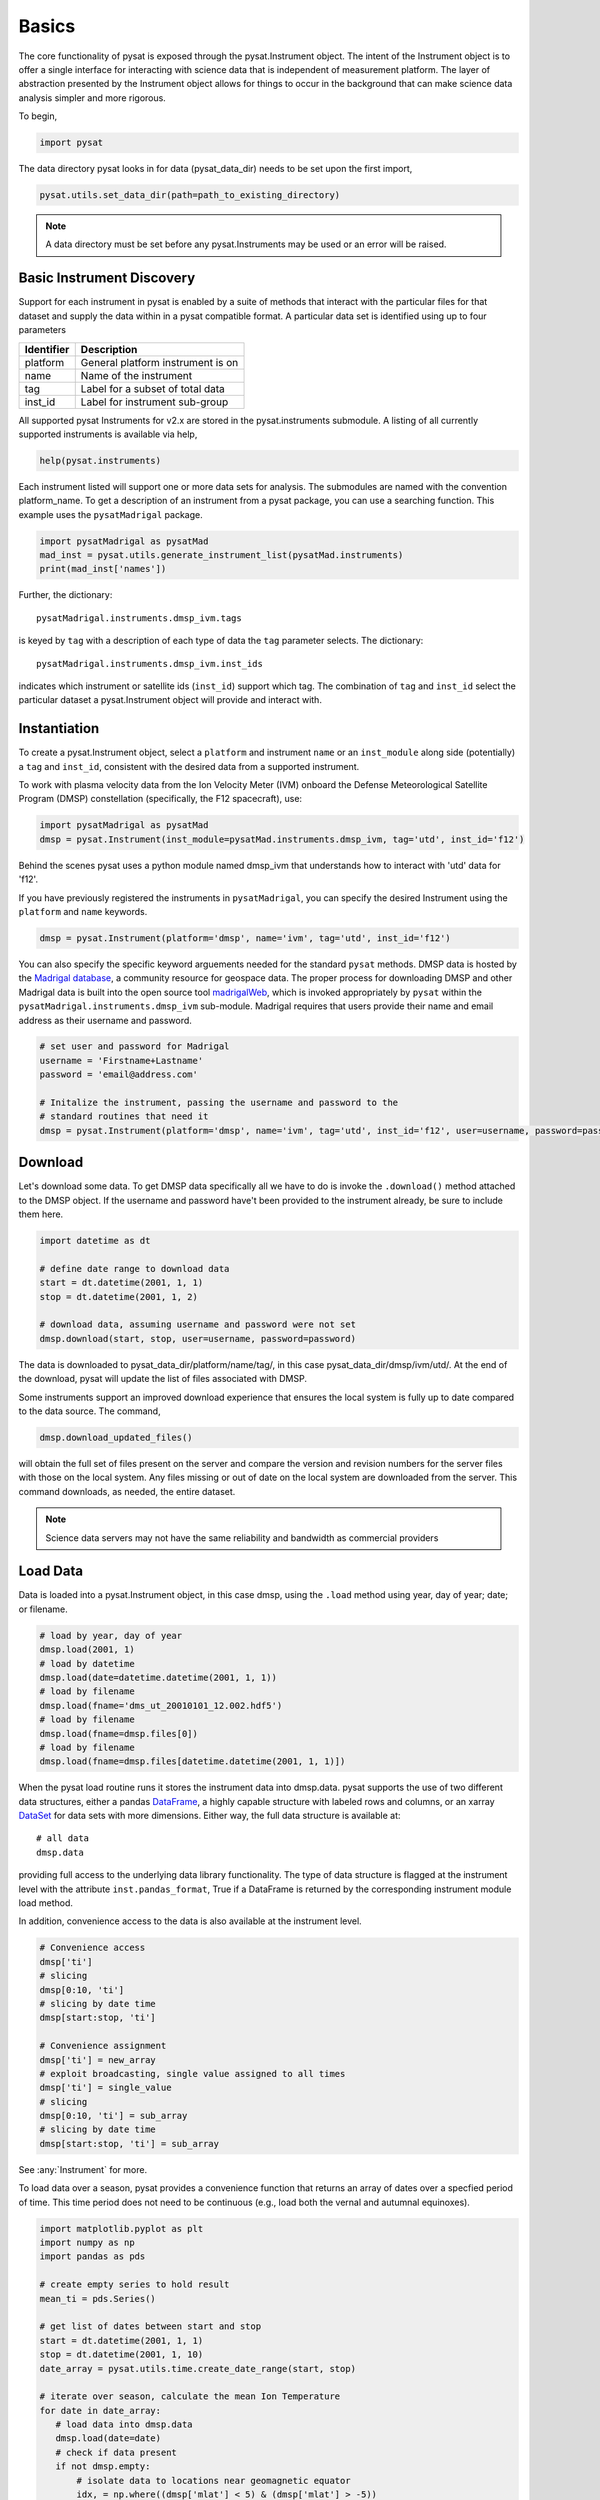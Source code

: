 Basics
======

The core functionality of pysat is exposed through the pysat.Instrument object.
The intent of the Instrument object is to offer a single interface for
interacting with science data that is independent of measurement platform.
The layer of abstraction presented by the Instrument object allows for things
to occur in the background that can make science data analysis simpler and more
rigorous.

To begin,

.. code:: python

   import pysat

The data directory pysat looks in for data (pysat_data_dir) needs to be set
upon the first import,

.. code:: python

   pysat.utils.set_data_dir(path=path_to_existing_directory)

.. note:: A data directory must be set before any pysat.Instruments may be used
   or an error will be raised.

Basic Instrument Discovery
--------------------------

Support for each instrument in pysat is enabled by a suite of methods that
interact with the particular files for that dataset and supply the data within
in a pysat compatible format. A particular data set is identified using
up to four parameters

===============     ===================================
**Identifier** 	        **Description**
---------------     -----------------------------------
  platform		    General platform instrument is on
  name		        Name of the instrument
  tag		        Label for a subset of total data
  inst_id		    Label for instrument sub-group
===============     ===================================


All supported pysat Instruments for v2.x are stored in the pysat.instruments
submodule. A listing of all currently supported instruments
is available via help,

.. code:: python

    help(pysat.instruments)

Each instrument listed will support one or more data sets for analysis. The
submodules are named with the convention platform_name. To get
a description of an instrument from a pysat package, you can use a searching
function.  This example uses the ``pysatMadrigal`` package.

.. code:: python

   import pysatMadrigal as pysatMad
   mad_inst = pysat.utils.generate_instrument_list(pysatMad.instruments)
   print(mad_inst['names'])


Further, the dictionary::

    pysatMadrigal.instruments.dmsp_ivm.tags

is keyed by ``tag`` with a description of each type of data
the ``tag`` parameter selects. The dictionary::

    pysatMadrigal.instruments.dmsp_ivm.inst_ids

indicates which instrument or satellite ids (``inst_id``) support which tag.
The combination of ``tag`` and ``inst_id`` select the particular dataset
a pysat.Instrument object will provide and interact with.


Instantiation
-------------

To create a pysat.Instrument object, select a ``platform`` and instrument
``name`` or an ``inst_module`` along side (potentially) a ``tag`` and
``inst_id``, consistent with the desired data from a supported instrument.

To work with plasma velocity data from the Ion Velocity Meter (IVM) onboard the
Defense Meteorological Satellite Program (DMSP) constellation (specifically, the
F12 spacecraft), use:

.. code:: python

   import pysatMadrigal as pysatMad
   dmsp = pysat.Instrument(inst_module=pysatMad.instruments.dmsp_ivm, tag='utd', inst_id='f12')

Behind the scenes pysat uses a python module named dmsp_ivm that understands
how to interact with 'utd' data for 'f12'.

If you have previously registered the instruments in ``pysatMadrigal``, you
can specify the desired Instrument using the ``platform`` and ``name`` keywords.

.. code:: python

   dmsp = pysat.Instrument(platform='dmsp', name='ivm', tag='utd', inst_id='f12')

You can also specify the specific keyword arguements needed for the standard
``pysat`` methods.  DMSP data is hosted by the `Madrigal database
<http://cedar.openmadrigal.org/openmadrigal/>`_, a community resource for
geospace data. The proper process for downloading DMSP and other Madrigal data
is built into the open source
tool `madrigalWeb <http://cedar.openmadrigal.org/docs/name/rr_python.html>`_,
which is invoked appropriately by ``pysat`` within the
``pysatMadrigal.instruments.dmsp_ivm`` sub-module. Madrigal requires that users
provide their name and email address as their username and password.

.. code:: python

   # set user and password for Madrigal
   username = 'Firstname+Lastname'
   password = 'email@address.com'

   # Initalize the instrument, passing the username and password to the
   # standard routines that need it
   dmsp = pysat.Instrument(platform='dmsp', name='ivm', tag='utd', inst_id='f12', user=username, password=password)

Download
--------

Let's download some data. To get DMSP data specifically all we have to do is
invoke the ``.download()`` method attached to the DMSP object. If the username
and password have't been provided to the instrument already, be sure to
include them here.

.. code:: python


   import datetime as dt

   # define date range to download data
   start = dt.datetime(2001, 1, 1)
   stop = dt.datetime(2001, 1, 2)
   
   # download data, assuming username and password were not set
   dmsp.download(start, stop, user=username, password=password)

The data is downloaded to pysat_data_dir/platform/name/tag/, in this case
pysat_data_dir/dmsp/ivm/utd/. At the end of the download, pysat
will update the list of files associated with DMSP.

Some instruments support an improved download experience that ensures
the local system is fully up to date compared to the data source. The command,

.. code:: python

    dmsp.download_updated_files()

will obtain the full set of files present on the server and compare the
version and revision numbers for the server files with those on the local
system.  Any files missing or out of date on the local system are downloaded
from the server. This command downloads, as needed, the entire dataset.

.. note:: Science data servers may not have the same reliability and
   bandwidth as commercial providers

Load Data
---------

Data is loaded into a pysat.Instrument object, in this case dmsp, using the
``.load`` method using year, day of year; date; or filename.

.. code:: python

   # load by year, day of year
   dmsp.load(2001, 1)
   # load by datetime
   dmsp.load(date=datetime.datetime(2001, 1, 1))
   # load by filename
   dmsp.load(fname='dms_ut_20010101_12.002.hdf5')
   # load by filename
   dmsp.load(fname=dmsp.files[0])
   # load by filename
   dmsp.load(fname=dmsp.files[datetime.datetime(2001, 1, 1)])

When the pysat load routine runs it stores the instrument data into dmsp.data.
pysat supports the use of two different data structures,
either a pandas DataFrame_, a highly capable structure with
labeled rows and columns, or an xarray DataSet_ for data sets with
more dimensions. Either way, the full data structure is available at::

   # all data
   dmsp.data

providing full access to the underlying data library functionality. The
type of data structure is flagged at the instrument level with the attribute
``inst.pandas_format``, True if a DataFrame is returned by the corresponding
instrument module load method.

In addition, convenience access to the data is also available at
the instrument level.

.. _DataFrame: http://pandas.pydata.org/pandas-docs/stable/dsintro.html#dataframe

.. _DataSet: http://xarray.pydata.org/en/v0.11.3/generated/xarray.Dataset.html

.. code:: python

    # Convenience access
    dmsp['ti']
    # slicing
    dmsp[0:10, 'ti']
    # slicing by date time
    dmsp[start:stop, 'ti']

    # Convenience assignment
    dmsp['ti'] = new_array
    # exploit broadcasting, single value assigned to all times
    dmsp['ti'] = single_value
    # slicing
    dmsp[0:10, 'ti'] = sub_array
    # slicing by date time
    dmsp[start:stop, 'ti'] = sub_array

See :any:`Instrument` for more.

To load data over a season, pysat provides a convenience function that returns
an array of dates over a specfied period of time. This time period does not
need to be continuous (e.g., load both the vernal and autumnal equinoxes).

.. code:: python

    import matplotlib.pyplot as plt
    import numpy as np
    import pandas as pds

    # create empty series to hold result
    mean_ti = pds.Series()

    # get list of dates between start and stop
    start = dt.datetime(2001, 1, 1)
    stop = dt.datetime(2001, 1, 10)
    date_array = pysat.utils.time.create_date_range(start, stop)

    # iterate over season, calculate the mean Ion Temperature
    for date in date_array:
       # load data into dmsp.data
       dmsp.load(date=date)
       # check if data present
       if not dmsp.empty:
           # isolate data to locations near geomagnetic equator
           idx, = np.where((dmsp['mlat'] < 5) & (dmsp['mlat'] > -5))
           # downselect data
           dmsp.data = dmsp[idx]
           # compute mean ion temperature using pandas functions and store
           mean_ti[dmsp.date] = dmsp['ti'].abs().mean(skipna=True)

    # plot the result using pandas functionality
    mean_ti.plot(title='Mean Ion Temperature near Magnetic Equator')
    plt.ylabel(dmsp.meta['ti', dmsp.meta.name_label] + ' (' +
               dmsp.meta['ti', dmsp.meta.units_label] + ')')

Note, the numpy.where may be removed using the convenience access to the
attached pandas data object.

.. code:: python

   idx, = np.where((dmsp['mlat'] < 5) & (dmsp['mlat'] > -5))
   dmsp.data = dmsp[idx] = dmsp.data.iloc[idx

is equivalent to

.. code:: python

   dmsp.data = vefi[(dmsp['mlat'] < 5) & (dmsp['mlat'] > -5)]


Clean Data
----------

Before data is available in .data it passes through an instrument specific
cleaning routine. The amount of cleaning is set by the clean_level keyword,
provided at instantiation. The level defaults to 'clean'.

.. code:: python

   dmsp = pysat.Instrument(platform='dmsp', name='ivm', tag='utd', inst_id='f12',
                           clean_level=None)
   dmsp = pysat.Instrument(platform='dmsp', name='ivm', tag='utd', inst_id='f12',
                           clean_level='clean')

Four levels of cleaning may be specified,

===============     ===================================
**clean_level** 	        **Result**
---------------     -----------------------------------
  clean		        Generally good data
  dusty		        Light cleaning, use with care
  dirty		        Minimal cleaning, use with caution
  none		        No cleaning, use at your own risk
===============     ===================================

The user provided cleaning level is stored on the Instrument object at
``dmsp.clean_level``. The details of the cleaning will generally vary greatly
between instruments.

Metadata
--------

Metadata is also stored along with the main science data. pysat presumes
a minimum default set of metadata that may be arbitrarily expanded.
The default parameters are driven by the attributes required by public science
data files, like those produced by the Ionospheric Connections Explorer
`(ICON) <http://icon.ssl.berkeley.edu>`_.

===============     ===================================
**Metadata** 	        **Description**
---------------     -----------------------------------
  axis              Label for plot axes
  desc              Description of variable
  fill              Fill value for bad data points
  label             Label used for plots
  name              Name of variable, or long_name
  notes             Notes about variable
  max               Maximum valid value
  min               Minimum valid value
  scale             Axis scale, linear or log
  units             Variable units
===============     ===================================

.. code:: python

   # all metadata
   dmsp.meta.data
   # variable metadata
   dmsp.meta['ti']
   # units using standard labels
   dmsp.meta['ti'].units
   # units using general labels
   dmsp.meta['ti', dmsp.units_label]
   # update units for ti
   dmsp.meta['ti'] = {'units':'new_units'}
   # update display name, long_name
   dmsp.meta['ti'] = {'long_name':'Fancy Name'}
   # add new meta data
   dmsp.meta['new'] = {dmsp.units_label:'fake',
                       dmsp.name_label:'Display'}

The string values used within metadata to identify the parameters above
are all attached to the instrument object as dmsp.*_label, or
``dmsp.units_label``, ``dmsp.min_label``, and ``dmsp.notes_label``, etc.

All variables must have the same metadata parameters. If a new parameter
is added for only one data variable, then the remaining data variables will get
a null value for that metadata parameter.

Data may be assigned to the instrument, with or without metadata.

.. code:: python

   # assign data alone
   dmsp['new_data'] = new_data
   # assign data with metadata
   # the data must be keyed under 'data'
   # all other dictionary inputs are presumed to be metadata
   dmsp['new_data'] = {'data': new_data,
                       dmsp.units_label: new_unit,
                       'new_meta_data': new_value}
   # alter assigned metadata
   dmsp.meta['new_data', 'new_meta_data'] = even_newer_value


The labels used for identifying metadata may be provided by the user at
Instrument instantiation and do not need to conform with what is in the file::

   dmsp = pysat.Instrument(platform='dmsp', name='ivm', tag='utd', inst_id='f12',
                           clean_level='dirty', units_label='new_units')
   dmsp.load(2001, 1)
   dmsp.meta['ti', 'new_units']
   dmsp.meta['ti', dmsp.units_label]

While this feature doesn't require explicit support on the part of an instrument
module developer, code that does not use the metadata labels may not always
work when a user invokes this functionality.

pysat's metadata object is case insensitive but case preserving. Thus, if
a particular Instrument uses 'units' for units metadata, but a separate
package that operates via pysat but uses 'Units' or even 'UNITS', the code
will still function::

   # the following are all equivalent
   dmsp.meta['TI', 'Long_Name']
   dmsp.meta['Ti', 'long_Name']
   dmsp.meta['ti', 'Long_NAME']

.. note:: While metadata access is case-insensitive, data access is case-sensitive.

